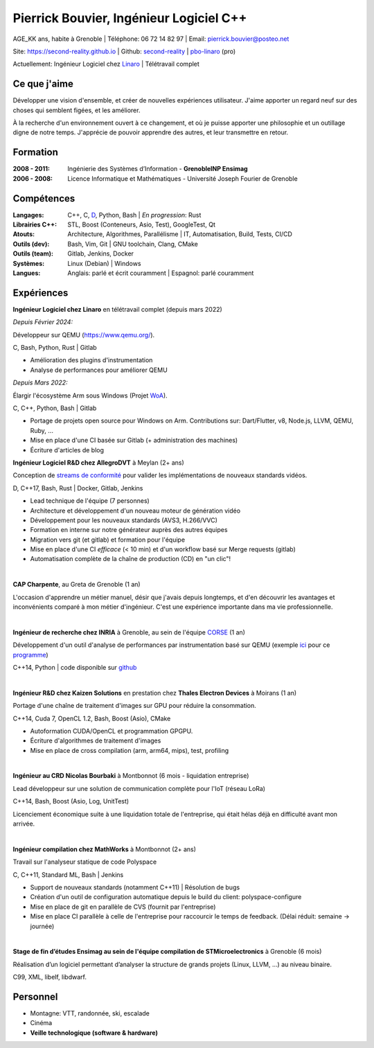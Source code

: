Pierrick Bouvier, Ingénieur Logiciel C++
========================================

AGE_KK ans, habite à Grenoble |
Téléphone: 06 72 14 82 97 |
Email: pierrick.bouvier@posteo.net

Site: https://second-reality.github.io |
Github: `second-reality <https://github.com/second-reality>`_ |
`pbo-linaro <https://github.com/pbo-linaro>`_ (pro)

Actuellement: Ingénieur Logiciel chez `Linaro <https://www.linaro.org>`_ |
Télétravail complet

Ce que j'aime
-------------

Développer une vision d'ensemble, et créer de nouvelles expériences utilisateur.
J'aime apporter un regard neuf sur des choses qui semblent figées, et les
améliorer.

À la recherche d'un environnement ouvert à ce changement, et où je puisse
apporter une philosophie et un outillage digne de notre temps. J'apprécie de
pouvoir apprendre des autres, et leur transmettre en retour.

Formation
---------

:2008 - 2011:

  Ingénierie des Systèmes d’Information - **GrenobleINP Ensimag**

:2006 - 2008:

  Licence Informatique et Mathématiques - Université Joseph Fourier de Grenoble

Compétences
-----------

:Langages:

  C++, C, `D <https://dlang.org/>`_, Python, Bash | *En progression*: Rust

:Librairies C++:

  STL, Boost (Conteneurs, Asio, Test), GoogleTest, Qt

:Atouts:

  Architecture, Algorithmes, Parallélisme | IT, Automatisation, Build, Tests, CI/CD

:Outils (dev):

  Bash, Vim, Git | GNU toolchain, Clang, CMake

:Outils (team):

  Gitlab, Jenkins, Docker

:Systèmes:

  Linux (Debian) | Windows

:Langues:

  Anglais: parlé et écrit couramment | Espagnol: parlé couramment

Expériences
-----------

.. image:: ./cv_timeline00.jpg
   :width: 100%
   :alt: timeline

.. image:: ./cv_timeline01.jpg
   :width: 100%
   :alt: timeline

**Ingénieur Logiciel chez Linaro** en télétravail complet (depuis mars 2022)

*Depuis Février 2024:*

Développeur sur QEMU (https://www.qemu.org/).

C, Bash, Python, Rust | Gitlab

- Amélioration des plugins d'instrumentation
- Analyse de performances pour améliorer QEMU

*Depuis Mars 2022:*

Élargir l'écosystème Arm sous Windows (Projet `WoA <https://www.linaro.org/windows-on-arm>`_).

C, C++, Python, Bash | Gitlab

- Portage de projets open source pour Windows on Arm. Contributions sur:
  Dart/Flutter, v8, Node.js, LLVM, QEMU, Ruby, ...
- Mise en place d'une CI basée sur Gitlab (+ administration des machines)
- Écriture d'articles de blog

**Ingénieur Logiciel R&D chez AllegroDVT** à Meylan (2+ ans)

Conception de `streams de conformité
<https://www.allegrodvt.com/video-ip-compliance-streams/products-compliance-streams/>`_
pour valider les implémentations de nouveaux standards vidéos.

D, C++17, Bash, Rust | Docker, Gitlab, Jenkins

- Lead technique de l'équipe (7 personnes)
- Architecture et développement d'un nouveau moteur de génération vidéo
- Développement pour les nouveaux standards (AVS3, H.266/VVC)
- Formation en interne sur notre générateur auprès des autres équipes
- Migration vers git (et gitlab) et formation pour l'équipe
- Mise en place d'une CI *efficace* (< 10 min) et d'un workflow basé sur Merge requests (gitlab)
- Automatisation complète de la chaîne de production (CD) en "un clic"!

|

**CAP Charpente**, au Greta de Grenoble (1 an)

L'occasion d'apprendre un métier manuel, désir que j'avais depuis longtemps, et
d'en découvrir les avantages et inconvénients comparé à mon métier d'ingénieur.
C'est une expérience importante dans ma vie professionnelle.

|

**Ingénieur de recherche chez INRIA** à Grenoble, au sein de l'équipe `CORSE
<https://team.inria.fr/corse/>`_ (1 an)

Développement d'un outil d'analyse de performances par instrumentation basé sur
QEMU (exemple ici_ pour ce programme_)

C++14, Python | code disponible sur github_

.. _github: https://github.com/second-reality/qemu/
.. _ici: https://second-reality.github.io/_static/projets/program_profiler/index.html
.. _programme: https://second-reality.github.io/_static/projets/program_profiler/main.c

|

**Ingénieur R&D chez Kaizen Solutions** en prestation chez **Thales Electron
Devices** à Moirans (1 an)

Portage d'une chaîne de traitement d'images sur GPU pour réduire la
consommation.

C++14, Cuda 7, OpenCL 1.2, Bash, Boost (Asio), CMake

- Autoformation CUDA/OpenCL et programmation GPGPU.
- Écriture d'algorithmes de traitement d'images
- Mise en place de cross compilation (arm, arm64, mips), test, profiling

|

**Ingénieur au CRD Nicolas Bourbaki** à Montbonnot (6 mois - liquidation entreprise)

Lead développeur sur une solution de communication complète pour l'IoT (réseau LoRa)

C++14, Bash, Boost (Asio, Log, UnitTest)

Licenciement économique suite à une liquidation totale de l'entreprise, qui
était hélas déjà en difficulté avant mon arrivée.

|

**Ingénieur compilation chez MathWorks** à Montbonnot (2+ ans)

Travail sur l'analyseur statique de code Polyspace

C, C++11, Standard ML, Bash | Jenkins

- Support de nouveaux standards (notamment C++11) | Résolution de bugs
- Création d'un outil de configuration automatique depuis le build du client:
  polyspace-configure
- Mise en place de git en parallèle de CVS (fournit par l'entreprise)
- Mise en place CI parallèle à celle de l'entreprise pour raccourcir le temps de
  feedback. (Délai réduit: semaine -> journée)

|

**Stage de fin d’études Ensimag au sein de l'équipe compilation de
STMicroelectronics** à Grenoble (6 mois)

Réalisation d’un logiciel permettant d’analyser la structure de grands projets
(Linux, LLVM, ...) au niveau binaire.

C99, XML, libelf, libdwarf.

Personnel
---------

* Montagne: VTT, randonnée, ski, escalade
* Cinéma
* **Veille technologique (software & hardware)**
